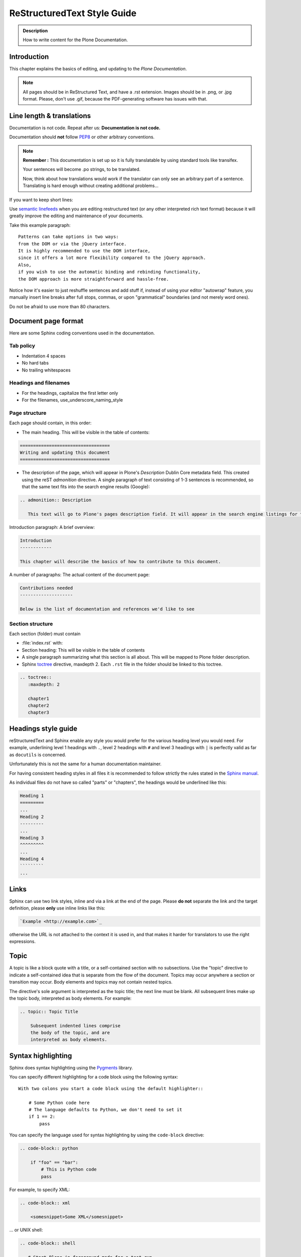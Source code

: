 ============================
ReStructuredText Style Guide
============================

.. admonition:: Description

   How to write content for the Plone Documentation.


Introduction
============

This chapter explains the basics of editing, and updating to the *Plone Documentation*.


.. note::

  All pages should be in ReStructured Text, and have a .rst extension.
  Images should be in .png, or .jpg format.
  Please, don't use .gif, because the PDF-generating software has issues with that.


Line length & translations
==========================

Documentation is not code. Repeat after us: **Documentation is not code.**

Documentation should **not** follow `PEP8 <https://www.python.org/dev/peps/pep-0008/>`_ or other arbitrary conventions.

.. note::

  **Remember :** This documentation is set up so it is fully translatable by using standard tools like transifex.

  Your sentences will become .po strings, to be translated.

  Now, think about how translations would work if the translator can only see an arbitrary part of a sentence. Translating is hard enough without creating additional problems...

If you want to keep short lines:

Use `semantic linefeeds <http://rhodesmill.org/brandon/2012/one-sentence-per-line/>`_
when you are editing restructured text (or any other interpreted rich text format) because it will greatly improve the editing and maintenance of your documents.

Take this example paragraph::

    Patterns can take options in two ways:
    from the DOM or via the jQuery interface.
    It is highly recommended to use the DOM interface,
    since it offers a lot more flexibility compared to the jQuery approach.
    Also,
    if you wish to use the automatic binding and rebinding functionality,
    the DOM approach is more straightforward and hassle-free.

Notice how it's easier to just reshuffle sentences and add stuff if,
instead of using your editor "autowrap" feature,
you manually insert line breaks after full stops, commas,
or upon "grammatical" boundaries
(and not merely word ones).

Do not be afraid to use more than 80 characters.


Document page format
====================

Here are some Sphinx coding conventions used in the documentation.

Tab policy
----------

* Indentation 4 spaces

* No hard tabs

* No trailing whitespaces

Headings and filenames
----------------------

* For the headings, capitalize the first letter only

* For the filenames, use_underscore_naming_style

Page structure
--------------

Each page should contain, in this order:

* The main heading. This will be visible in the table of contents:

.. code-block:: rst

   ==================================
   Writing and updating this document
   ==================================

* The description of the page, which will appear in Plone's *Description* Dublin Core metadata field.
  This created using the reST *admonition* directive. A single paragraph of text consisting of 1-3 sentences is recommended, so that the same text fits into the search engine results (Google):

.. code-block:: rst

   .. admonition:: Description

      This text will go to Plone's pages description field. It will appear in the search engine listings for the page.


Introduction paragraph: A brief overview:

.. code-block:: rst

   Introduction
   ------------

   This chapter will describe the basics of how to contribute to this document.

A number of paragraphs: The actual content of the document page:

.. code-block:: rst

   Contributions needed
   --------------------

   Below is the list of documentation and references we'd like to see

Section structure
-----------------

Each section (folder) must contain

* :file:`index.rst` with:

* Section heading: This will be visible in the table of contents

* A single paragraph summarizing what this section is all about. This will be mapped to Plone folder description.

* Sphinx `toctree <http://www.sphinx-doc.org/en/stable/markup/toctree.html>`_  directive, maxdepth 2. Each ``.rst`` file in the folder should
  be linked to this toctree.

.. code-block:: rst

   .. toctree::
      :maxdepth: 2

      chapter1
      chapter2
      chapter3

Headings style guide
====================

reStructuredText and Sphinx enable any style you would prefer for the various heading level you would need.
For example, underlining level 1 headings with ``.``, level 2 headings with ``#`` and level 3 headings with ``|`` is perfectly valid as far as ``docutils`` is concerned.

Unfortunately this is not the same for a human documentation maintainer.

For having consistent heading styles in all files it is recommended to follow strictly the rules stated in the `Sphinx manual <http://sphinx-doc.org/rest.html#sections>`_.

As individual files do not have so called "parts" or "chapters", the headings would be underlined like this:

.. code-block:: rst

   Heading 1
   =========
   ...
   Heading 2
   ---------
   ...
   Heading 3
   ^^^^^^^^^
   ...
   Heading 4
   `````````
   ...

Links
=====

Sphinx can use two link styles, inline and via a link at the end of the page. Please **do not** separate the link and the target definition, please **only** use inline links like this:

.. code-block:: rst

    `Example <http://example.com>`_

otherwise the URL is not attached to the context it is used in, and that makes it harder for translators to use the right expressions.


Topic
=====

A topic is like a block quote with a title, or a self-contained section with no subsections. Use the "topic" directive to indicate a self-contained idea that is separate from the flow of the document. Topics may occur anywhere a section or transition may occur. Body elements and topics may not contain nested topics.

The directive's sole argument is interpreted as the topic title; the next line must be blank. All subsequent lines make up the topic body, interpreted as body elements. For example:

.. code-block:: rst

    .. topic:: Topic Title

        Subsequent indented lines comprise
        the body of the topic, and are
        interpreted as body elements.

Syntax highlighting
===================

Sphinx does syntax highlighting using the `Pygments <http://pygments.org/>`_
library.

You can specify different highlighting for a code block using the following syntax::

    With two colons you start a code block using the default highlighter::

        # Some Python code here
        # The language defaults to Python, we don't need to set it
        if 1 == 2:
            pass


You can specify the language used for syntax highlighting by using the ``code-block`` directive:

.. code-block:: rst

   .. code-block:: python

       if "foo" == "bar":
           # This is Python code
           pass

For example, to specify XML:

.. code-block:: rst

   .. code-block:: xml

       <somesnippet>Some XML</somesnippet>

... or UNIX shell:

.. code-block:: rst

   .. code-block:: shell

      # Start Plone in foreground mode for a test run
      cd ~/Plone/zinstance
      bin/plonectl fg

... or a buildout.cfg:

.. code-block:: rst

   .. code-block:: ini

      [some-part]
      # A random part in the buildout
      recipe = collective.recipe.foo
      option = value

... or interactive Python:

.. code-block:: rst

   .. code-block:: pycon

      >>> class Foo:
      ...     bar = 100
      ...
      >>> f = Foo()
      >>> f.bar
      100
      >>> f.bar / 0
      Traceback (most recent call last):
        File "<stdin>", line 1, in <module>
      ZeroDivisionError: integer division or modulo by zero

... or JavaScript:

.. code-block:: javascript

    .. code-block:: javascript

    var $el = $('<div/>');
    var value = '<script>alert("hi")</script>';
    $el.text(value);
    $('body').append($el);

Setting the highlighting mode for the whole document:

.. code-block:: rst

   .. highlight:: shell

   All code blocks in this doc use console highlighting by default::

      some shell commands

If syntax highlighting is not enabled for your code block, you probably have a syntax error and `Pygments <http://pygments.org>`_ will fail silently.

Images
======

reST supports an image directive:

.. code-block:: rst

  .. image:: ../_static/plone_donut.png
     :alt: Picture of Plone Donut

When used within Sphinx, the file name given (here plone_donut.png) must either be relative to the source file,
or absolute which means that they are relative to the top source directory.

For example, the file sketch/spam.rst could refer to the image _static/plone_donut.png as ../_static/plone_donut.png or /_static/plone_donut.png.


Other Sphinx and restructured text source snippets
==================================================

Italics:

.. code-block:: rst

   This *word* is italics.

Strong:

.. code-block:: rst

   This **word** is in bold text.

Inline code highlighting:

.. code-block:: rst

   This is :func:`aFunction`, this is the :mod:`some.module` that contains the :class:`some.module.MyClass`

.. note::

   These Python objects are rendered as hyperlinks if the symbol is mentioned in a relevant directive.
   See
   http://sphinx-doc.org/domains.html and
   http://sphinx-doc.org/ext/autodoc.html

Making an external link (note the underscore at the end):

.. code-block:: rst

   `This is an external link to <http://opensourcehacker.com>`_

Making an internal link:

.. code-block:: rst

   :doc:`This is a link to </introduction/writing.txt>`
   ...
   See also :ref:`somewhere` (assuming that a line containing only
   ``.. _somewhere:`` exists above a heading in any file of this
   documentation) ...
   And a link to the term :term:`foo` assuming that ``foo`` is defined in the glossary.

Glossary:

.. code-block:: rst

    .. glossary:: :sorted:

Bullet list:

.. code-block:: rst

    * First bullet
    * Second bullet with `a link <http://opensourcehacker.com>`_

Warning:

.. code-block:: rst

   .. warning::

      This is a warning box (yellow)

.. warning::

   This is a warning box (yellow)

.. code-block:: rst

   .. error::

      This is an error box (red)

.. error::

   This is an error box (red)

Note:

.. code-block:: rst

   .. note::

      This is a note box (blue)

.. note::

   This is a note box (blue)

.. code-block:: rst

   .. TODO::

      This is a TODO item

.. TODO::

   This is a TODO item

You can find a brief introduction to reStructuredText (reST) on http://www.sphinx-doc.org/en/stable/rest.html

Including gists
----------------

Sometimes it is handy to include `gists <https://help.github.com/articles/about-gists/>`_.
This can be useful if you want to include for example a configuration file.

For including gists just use the *gist* directive

.. code-block:: rst

    .. gist:: https://gist.github.com/shomah4a/5149412

.. note::

    Since this documentation serves as source for various versions (html, PDF, others), please **always** include a link to the gist under the gist directive.
